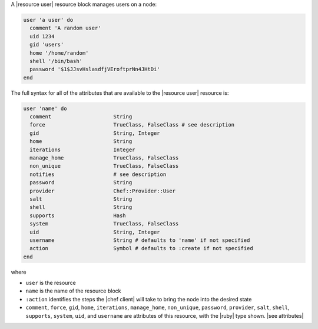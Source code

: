 .. The contents of this file are included in multiple topics.
.. This file should not be changed in a way that hinders its ability to appear in multiple documentation sets.


A |resource user| resource block manages users on a node:

.. code-block:: ruby

   user 'a user' do
     comment 'A random user'
     uid 1234
     gid 'users'
     home '/home/random'
     shell '/bin/bash'
     password '$1$JJsvHslasdfjVEroftprNn4JHtDi'
   end

The full syntax for all of the attributes that are available to the |resource user| resource is:

.. code-block:: ruby

   user 'name' do
     comment                    String
     force                      TrueClass, FalseClass # see description
     gid                        String, Integer
     home                       String
     iterations                 Integer
     manage_home                TrueClass, FalseClass
     non_unique                 TrueClass, FalseClass
     notifies                   # see description
     password                   String
     provider                   Chef::Provider::User
     salt                       String
     shell                      String
     supports                   Hash
     system                     TrueClass, FalseClass
     uid                        String, Integer
     username                   String # defaults to 'name' if not specified
     action                     Symbol # defaults to :create if not specified
   end

where 

* ``user`` is the resource
* ``name`` is the name of the resource block
* ``:action`` identifies the steps the |chef client| will take to bring the node into the desired state
* ``comment``, ``force``, ``gid``, ``home``, ``iterations``, ``manage_home``, ``non_unique``, ``password``, ``provider``, ``salt``, ``shell``, ``supports``, ``system``, ``uid``, and ``username`` are attributes of this resource, with the |ruby| type shown. |see attributes|
